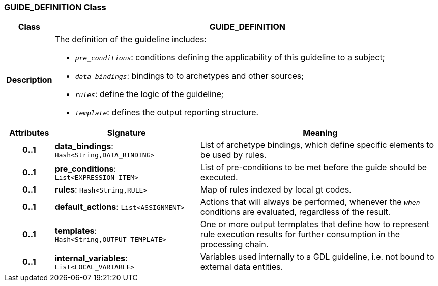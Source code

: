 === GUIDE_DEFINITION Class

[cols="^1,3,5"]
|===
h|*Class*
2+^h|*GUIDE_DEFINITION*

h|*Description*
2+a|The definition of the guideline includes:

* `_pre_conditions_`: conditions defining the applicability of this guideline to a subject;
* `_data bindings_`: bindings to to archetypes and other sources;
* `_rules_`: define the logic of the guideline;
* `_template_`: defines the output reporting structure.

h|*Attributes*
^h|*Signature*
^h|*Meaning*

h|*0..1*
|*data_bindings*: `Hash<String,DATA_BINDING>`
a|List of archetype bindings, which define specific elements to be used by rules.

h|*0..1*
|*pre_conditions*: `List<EXPRESSION_ITEM>`
a|List of pre-conditions to be met before the guide should be executed.

h|*0..1*
|*rules*: `Hash<String,RULE>`
a|Map of rules indexed by local gt codes.

h|*0..1*
|*default_actions*: `List<ASSIGNMENT>`
a|Actions that will always be performed, whenever the `_when_` conditions are evaluated, regardless of the result.

h|*0..1*
|*templates*: `Hash<String,OUTPUT_TEMPLATE>`
a|One or more output termplates that define how to represent rule execution results for further consumption in the processing chain.

h|*0..1*
|*internal_variables*: `List<LOCAL_VARIABLE>`
a|Variables used internally to a GDL guideline, i.e. not bound to external data entities.
|===
